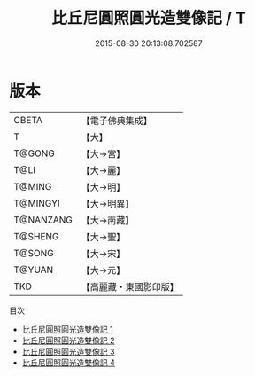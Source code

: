 #+TITLE: 比丘尼圓照圓光造雙像記 / T

#+DATE: 2015-08-30 20:13:08.702587
* 版本
 |     CBETA|【電子佛典集成】|
 |         T|【大】     |
 |    T@GONG|【大→宮】   |
 |      T@LI|【大→麗】   |
 |    T@MING|【大→明】   |
 |  T@MINGYI|【大→明異】  |
 | T@NANZANG|【大→南藏】  |
 |   T@SHENG|【大→聖】   |
 |    T@SONG|【大→宋】   |
 |    T@YUAN|【大→元】   |
 |       TKD|【高麗藏・東國影印版】|
目次
 - [[file:KR6i0217_001.txt][比丘尼圓照圓光造雙像記 1]]
 - [[file:KR6i0217_002.txt][比丘尼圓照圓光造雙像記 2]]
 - [[file:KR6i0217_003.txt][比丘尼圓照圓光造雙像記 3]]
 - [[file:KR6i0217_004.txt][比丘尼圓照圓光造雙像記 4]]
